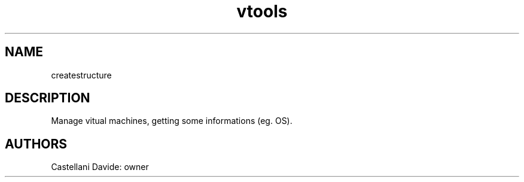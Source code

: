 .\" This man page for createstructure
.TH vtools "1" "2021-03-20" "vtools 01.01" "User Commands"
.SH NAME
createstructure
.SH DESCRIPTION
Manage vitual machines, getting some informations (eg. OS).
.SH AUTHORS
Castellani Davide: owner